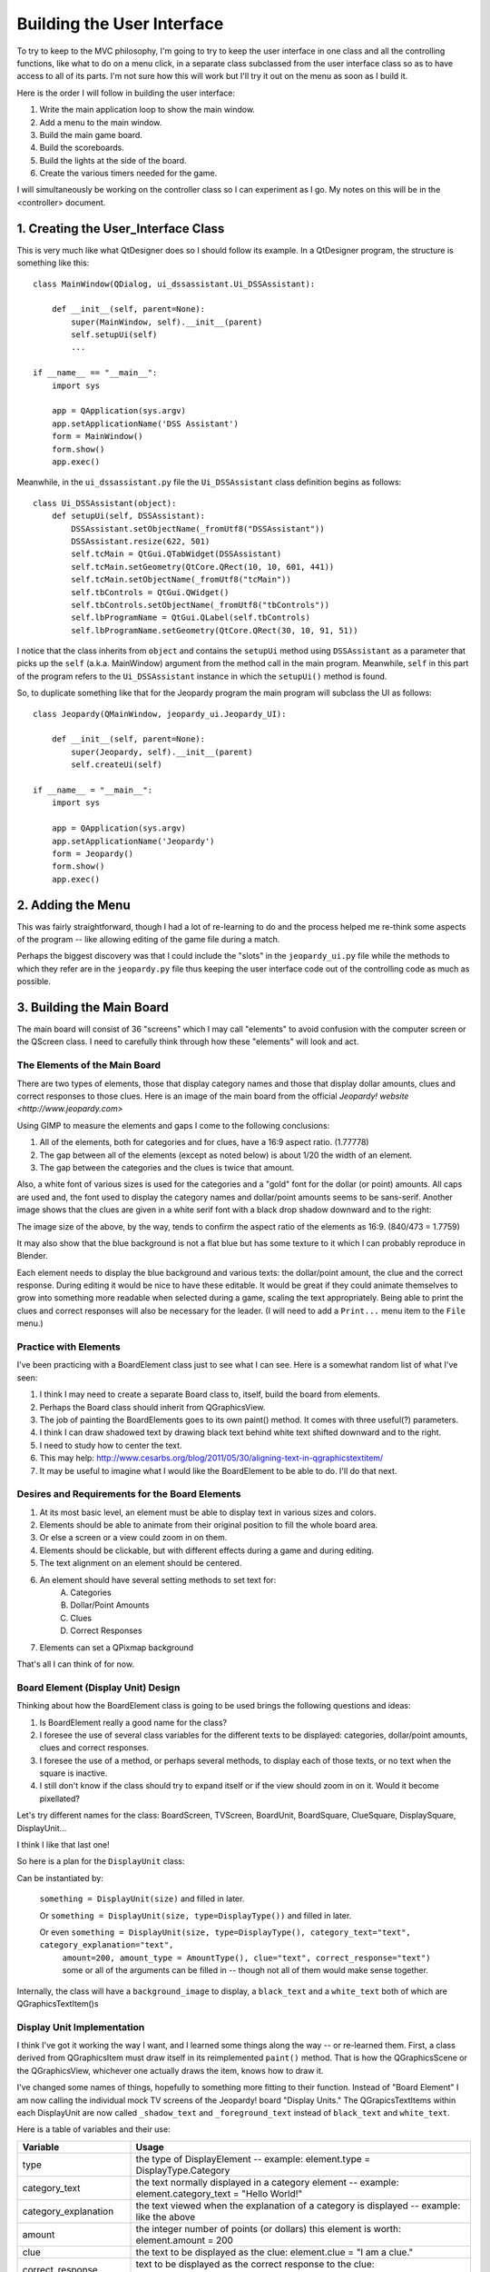 ===========================
Building the User Interface
===========================

To try to keep to the MVC philosophy, I'm going to try to keep the user interface in one class and all the controlling
functions, like what to do on a menu click, in a separate class subclassed from the user interface class so as to have
access to all of its parts. I'm not sure how this will work but I'll try it out on the menu as soon as I build it.

Here is the order I will follow in building the user interface:

#. Write the main application loop to show the main window.
#. Add a menu to the main window.
#. Build the main game board.
#. Build the scoreboards.
#. Build the lights at the side of the board.
#. Create the various timers needed for the game.

I will simultaneously be working on the controller class so I can experiment as I go. My notes on this will be in the
<controller> document.

1. Creating the User_Interface Class
====================================

This is very much like what QtDesigner does so I should follow its example. In a QtDesigner program, the structure is
something like this::


    class MainWindow(QDialog, ui_dssassistant.Ui_DSSAssistant):

        def __init__(self, parent=None):
            super(MainWindow, self).__init__(parent)
            self.setupUi(self)
            ...

    if __name__ == "__main__":
        import sys

        app = QApplication(sys.argv)
        app.setApplicationName('DSS Assistant')
        form = MainWindow()
        form.show()
        app.exec()

Meanwhile, in the ``ui_dssassistant.py`` file the ``Ui_DSSAssistant`` class definition begins as follows::

    class Ui_DSSAssistant(object):
        def setupUi(self, DSSAssistant):
            DSSAssistant.setObjectName(_fromUtf8("DSSAssistant"))
            DSSAssistant.resize(622, 501)
            self.tcMain = QtGui.QTabWidget(DSSAssistant)
            self.tcMain.setGeometry(QtCore.QRect(10, 10, 601, 441))
            self.tcMain.setObjectName(_fromUtf8("tcMain"))
            self.tbControls = QtGui.QWidget()
            self.tbControls.setObjectName(_fromUtf8("tbControls"))
            self.lbProgramName = QtGui.QLabel(self.tbControls)
            self.lbProgramName.setGeometry(QtCore.QRect(30, 10, 91, 51))

I notice that the class inherits from ``object`` and contains the ``setupUi`` method using ``DSSAssistant`` as a
parameter that picks up the ``self`` (a.k.a. MainWindow) argument from the method call in the main program. Meanwhile,
``self`` in this part of the program refers to the ``Ui_DSSAssistant`` instance in which the ``setupUi()`` method is
found.

So, to duplicate something like that for the Jeopardy program the main program will subclass the UI as follows::

    class Jeopardy(QMainWindow, jeopardy_ui.Jeopardy_UI):

        def __init__(self, parent=None):
            super(Jeopardy, self).__init__(parent)
            self.createUi(self)

    if __name__ = "__main__":
        import sys

        app = QApplication(sys.argv)
        app.setApplicationName('Jeopardy')
        form = Jeopardy()
        form.show()
        app.exec()

2. Adding the Menu
==================

This was fairly straightforward, though I had a lot of re-learning to do and the process helped me re-think some aspects
of the program -- like allowing editing of the game file during a match.

Perhaps the biggest discovery was that I could include the "slots" in the ``jeopardy_ui.py`` file while the methods to
which they refer are in the ``jeopardy.py`` file thus keeping the user interface code out of the controlling code as
much as possible.

3. Building the Main Board
==========================

The main board will consist of 36 "screens" which I may call "elements" to avoid confusion with the computer screen or
the QScreen class. I need to carefully think through how these "elements" will look and act.

The Elements of the Main Board
------------------------------

There are two types of elements, those that display category names and those that display dollar amounts, clues and
correct responses to those clues. Here is an image of the main board from the official
`Jeopardy! website <http://www.jeopardy.com>`

.. image:: ../images/doublej_600x337.jpg

Using GIMP to measure the elements and gaps I come to the following conclusions:

#. All of the elements, both for categories and for clues, have a 16:9 aspect ratio. (1.77778)
#. The gap between all of the elements (except as noted below) is about 1/20 the width of an element.
#. The gap between the categories and the clues is twice that amount.

Also, a white font of various sizes is used for the categories and a "gold" font for the dollar (or point) amounts. All
caps are used and, the font used to display the category names and dollar/point amounts seems to be sans-serif.
Another image shows that the clues are given in a white serif font with a black drop shadow downward and to the right:

.. image:: ../images/gangstas_paradise_lost_clue_840x473.jpg

The image size of the above, by the way, tends to confirm the aspect ratio of the elements as 16:9. (840/473 = 1.7759)

It may also show that the blue background is not a flat blue but has some texture to it which I can probably reproduce
in Blender.

Each element needs to display the blue background and various texts: the dollar/point amount, the clue and the correct
response. During editing it would be nice to have these editable. It would be great if they could animate themselves to
grow into something more readable when selected during a game, scaling the text appropriately. Being able to print the
clues and correct responses will also be necessary for the leader. (I will need to add a ``Print...`` menu item to the
``File`` menu.)

Practice with Elements
----------------------

I've been practicing with a BoardElement class just to see what I can see. Here is a somewhat random list of what I've
seen:

#. I think I may need to create a separate Board class to, itself, build the board from elements.
#. Perhaps the Board class should inherit from QGraphicsView.
#. The job of painting the BoardElements goes to its own paint() method. It comes with three useful(?) parameters.
#. I think I can draw shadowed text by drawing black text behind white text shifted downward and to the right.
#. I need to study how to center the text.
#. This may help: http://www.cesarbs.org/blog/2011/05/30/aligning-text-in-qgraphicstextitem/
#. It may be useful to imagine what I would like the BoardElement to be able to do. I'll do that next.

Desires and Requirements for the Board Elements
-----------------------------------------------

#. At its most basic level, an element must be able to display text in various sizes and colors.
#. Elements should be able to animate from their original position to fill the whole board area.
#. Or else a screen or a view could zoom in on them.
#. Elements should be clickable, but with different effects during a game and during editing.
#. The text alignment on an element should be centered.
#. An element should have several setting methods to set text for:
    A. Categories
    #. Dollar/Point Amounts
    #. Clues
    #. Correct Responses
#. Elements can set a QPixmap background

That's all I can think of for now.

Board Element (Display Unit) Design
-----------------------------------

Thinking about how the BoardElement class is going to be used brings the following questions and ideas:

#. Is BoardElement really a good name for the class?
#. I foresee the use of several class variables for the different texts to be displayed: categories, dollar/point
   amounts, clues and correct responses.
#. I foresee the use of a method, or perhaps several methods, to display each of those texts, or no text when the
   square is inactive.
#. I still don't know if the class should try to expand itself or if the view should zoom in on it. Would it become
   pixellated?

Let's try different names for the class: BoardScreen, TVScreen, BoardUnit, BoardSquare, ClueSquare, DisplaySquare,
DisplayUnit...

I think I like that last one!

So here is a plan for the ``DisplayUnit`` class:

Can be instantiated by:

    ``something = DisplayUnit(size)`` and filled in later.

    Or ``something = DisplayUnit(size, type=DisplayType())`` and filled in later.

    Or even ``something = DisplayUnit(size, type=DisplayType(), category_text="text", category_explanation="text",``
        ``amount=200, amount_type = AmountType(), clue="text", correct_response="text")`` some or all of the arguments
        can be filled in -- though not all of them would make sense together.

Internally, the class will have a ``background_image`` to display, a ``black_text`` and a ``white_text`` both of which
are QGraphicsTextItem()s

Display Unit Implementation
---------------------------

I think I've got it working the way I want, and I learned some things along the way -- or re-learned them. First, a
class derived from QGraphicsItem must draw itself in its reimplemented ``paint()`` method. That is how the
QGraphicsScene or the QGraphicsView, whichever one actually draws the item, knows how to draw it.

I've changed some names of things, hopefully to something more fitting to their function. Instead of "Board Element" I
am now calling the individual mock TV screens of the Jeopardy! board "Display Units." The QGrapicsTextItems within each
DisplayUnit are now called ``_shadow_text`` and ``_foreground_text`` instead of ``black_text`` and ``white_text``.

Here is a table of variables and their use:

.. csv-table::
    :header: Variable, Usage
    :widths: 20, 60

    type, the type of DisplayElement -- example: element.type = DisplayType.Category
    category_text, the text normally displayed in a category element -- example: element.category_text = "Hello World!"
    category_explanation, the text viewed when the explanation of a category is displayed -- example: like the above
    amount, the integer number of points (or dollars) this element is worth: element.amount = 200
    clue, the text to be displayed as the clue: element.clue = "I am a clue."
    correct_response, text to be displayed as the correct response to the clue: element.correct_response = "Who am I"
    display_state, the state of the display: element.display_state = DisplayState.Blank (see list of states below.)

Enums
-----


